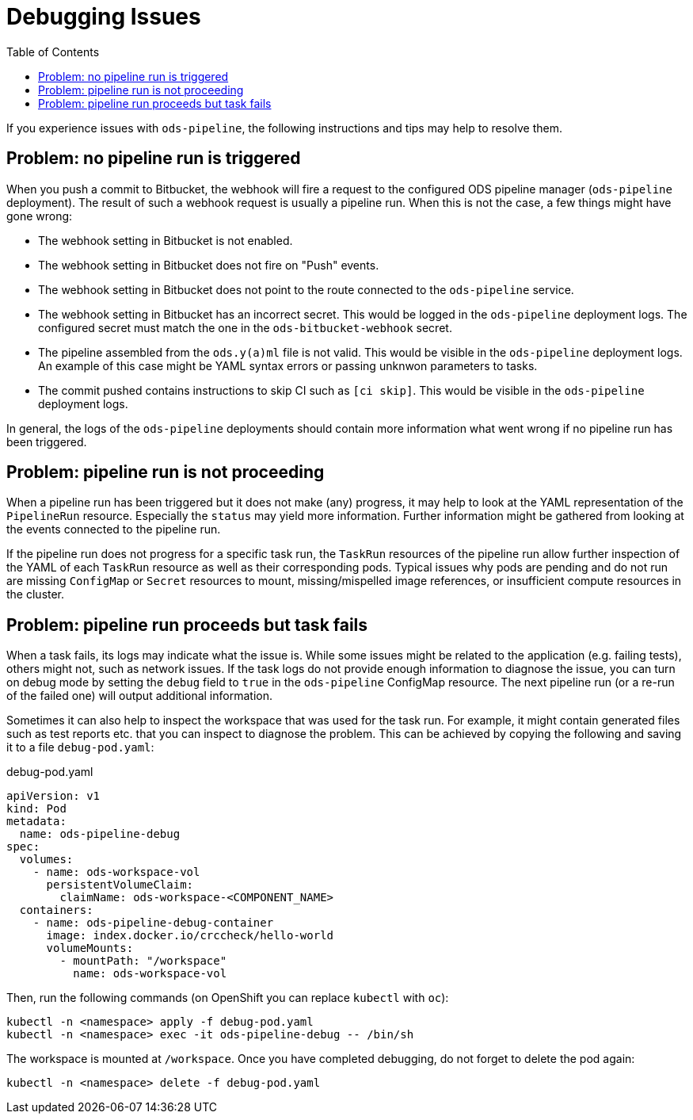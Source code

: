 :toc:

= Debugging Issues

If you experience issues with `ods-pipeline`, the following instructions and tips may help to resolve them.

== Problem: no pipeline run is triggered

When you push a commit to Bitbucket, the webhook will fire a request to the configured ODS pipeline manager (`ods-pipeline` deployment). The result of such a webhook request is usually a pipeline run. When this is not the case, a few things might have gone wrong:

* The webhook setting in Bitbucket is not enabled.
* The webhook setting in Bitbucket does not fire on "Push" events.
* The webhook setting in Bitbucket does not point to the route connected to the `ods-pipeline` service.
* The webhook setting in Bitbucket has an incorrect secret. This would be logged in the `ods-pipeline` deployment logs. The configured secret must match the one in the `ods-bitbucket-webhook` secret.
* The pipeline assembled from the `ods.y(a)ml` file is not valid. This would be visible in the `ods-pipeline` deployment logs. An example of this case might be YAML syntax errors or passing unknwon parameters to tasks.
* The commit pushed contains instructions to skip CI such as `[ci skip]`. This would be visible in the `ods-pipeline` deployment logs.

In general, the logs of the `ods-pipeline` deployments should contain more information what went wrong if no pipeline run has been triggered.

== Problem: pipeline run is not proceeding

When a pipeline run has been triggered but it does not make (any) progress, it may help to look at the YAML representation of the `PipelineRun` resource. Especially the `status` may yield more information. Further information might be gathered from looking at the events connected to the pipeline run.

If the pipeline run does not progress for a specific task run, the `TaskRun` resources of the pipeline run allow further inspection of the YAML of each `TaskRun` resource as well as their corresponding pods. Typical issues why pods are pending and do not run are missing `ConfigMap` or `Secret` resources to mount, missing/mispelled image references, or insufficient compute resources in the cluster.

== Problem: pipeline run proceeds but task fails

When a task fails, its logs may indicate what the issue is. While some issues might be related to the application (e.g. failing tests), others might not, such as network issues. If the task logs do not provide enough information to diagnose the issue, you can turn on debug mode by setting the `debug` field to `true` in the `ods-pipeline` ConfigMap resource. The next pipeline run (or a re-run of the failed one) will output additional information.

Sometimes it can also help to inspect the workspace that was used for the task run. For example, it might contain generated files such as test reports etc. that you can inspect to diagnose the problem. This can be achieved by copying the following and saving it to a file `debug-pod.yaml`:

.debug-pod.yaml
[source,yaml]
----
apiVersion: v1
kind: Pod
metadata:
  name: ods-pipeline-debug
spec:
  volumes:
    - name: ods-workspace-vol
      persistentVolumeClaim:
        claimName: ods-workspace-<COMPONENT_NAME>
  containers:
    - name: ods-pipeline-debug-container
      image: index.docker.io/crccheck/hello-world
      volumeMounts:
        - mountPath: "/workspace"
          name: ods-workspace-vol

----

Then, run the following commands (on OpenShift you can replace `kubectl` with `oc`):

```
kubectl -n <namespace> apply -f debug-pod.yaml
kubectl -n <namespace> exec -it ods-pipeline-debug -- /bin/sh
```

The workspace is mounted at `/workspace`. Once you have completed debugging, do not forget to delete the pod again:
```
kubectl -n <namespace> delete -f debug-pod.yaml
```
